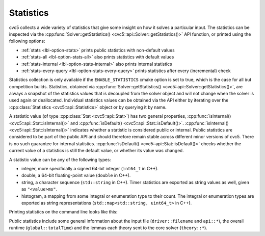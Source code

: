 Statistics
==========

cvc5 collects a wide variety of statistics that give some insight on how it solves a particular input.
The statistics can be inspected via the :cpp:func:`Solver::getStatistics() <cvc5::api::Solver::getStatistics()>` API
function, or printed using the following options:

- :ref:`stats <lbl-option-stats>` prints public statistics with non-default values
- :ref:`stats-all <lbl-option-stats-all>` also prints statistics with default values
- :ref:`stats-internal <lbl-option-stats-internal>` also prints internal statistics
- :ref:`stats-every-query <lbl-option-stats-every-query>` prints statistics after every (incremental) check

Statistics collection is only available if the ``ENABLE_STATISTICS`` cmake option
is set to true, which is the case for all but competition builds.
Statistics, obtained via :cpp:func:`Solver::getStatistics() <cvc5::api::Solver::getStatistics()>`,
are always a snapshot of the statistics values that is decoupled from the
solver object and will not change when the solver is used again or deallocated.
Individual statistics values can be obtained via the API either by iterating over the 
:cpp:class:`Statistics <cvc5::api::Statistics>` object or by querying it by name.

A statistic value (of type :cpp:class:`Stat <cvc5::api::Stat>`) has two general
properties, :cpp:func:`isInternal() <cvc5::api::Stat::isInternal()>` and
:cpp:func:`isDefault() <cvc5::api::Stat::isDefault()>`.
:cpp:func:`isInternal() <cvc5::api::Stat::isInternal()>` indicates whether a
statistic is considered public or internal. Public statistics are considered to
be part of the public API and should therefore remain stable across different
minor versions of cvc5. There is no such guarantee for internal statistics.
:cpp:func:`isDefault() <cvc5::api::Stat::isDefault()>` checks whether the
current value of a statistics is still the default value, or whether its value
was changed.

A statistic value can be any of the following types:

- integer, more specifically a signed 64-bit integer (``int64_t`` in C++).
- double, a 64-bit floating-point value (``double`` in C++).
- string, a character sequence (``std::string`` in C++). Timer statistics are
  exported as string values as well, given as ``"<value>ms"``.
- histogram, a mapping from some integral or enumeration type to their count.
  The integral or enumeration types are exported as string representations
  (``std::map<std::string, uint64_t>`` in C++).

Printing statistics on the command line looks like this:

.. run-command:: bin/cvc5 --stats ../test/regress/cli/regress0/auflia/bug336.smt2

Public statistics include some general information about the input file
(``driver::filename`` and ``api::*``), the overall runtime (``global::totalTime``)
and the lemmas each theory sent to the core solver (``theory::*``).
